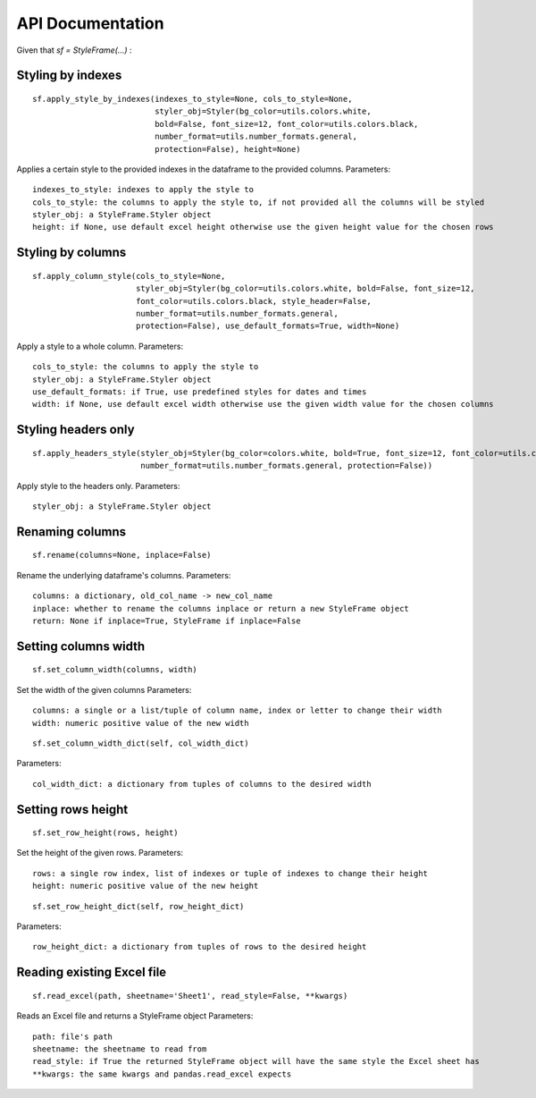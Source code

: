 API Documentation
=================

Given that `sf = StyleFrame(...)` :

Styling by indexes
------------------
::

    sf.apply_style_by_indexes(indexes_to_style=None, cols_to_style=None,
                              styler_obj=Styler(bg_color=utils.colors.white,
                              bold=False, font_size=12, font_color=utils.colors.black,
                              number_format=utils.number_formats.general,
                              protection=False), height=None)

Applies a certain style to the provided indexes in the dataframe to the provided columns.
Parameters:
::

    indexes_to_style: indexes to apply the style to
    cols_to_style: the columns to apply the style to, if not provided all the columns will be styled
    styler_obj: a StyleFrame.Styler object
    height: if None, use default excel height otherwise use the given height value for the chosen rows

Styling by columns
------------------
::

    sf.apply_column_style(cols_to_style=None,
                          styler_obj=Styler(bg_color=utils.colors.white, bold=False, font_size=12,
                          font_color=utils.colors.black, style_header=False,
                          number_format=utils.number_formats.general,
                          protection=False), use_default_formats=True, width=None)

Apply a style to a whole column.
Parameters:
::

    cols_to_style: the columns to apply the style to
    styler_obj: a StyleFrame.Styler object
    use_default_formats: if True, use predefined styles for dates and times
    width: if None, use default excel width otherwise use the given width value for the chosen columns

Styling headers only
--------------------
::

    sf.apply_headers_style(styler_obj=Styler(bg_color=colors.white, bold=True, font_size=12, font_color=utils.colors.black,
                           number_format=utils.number_formats.general, protection=False))

Apply style to the headers only.
Parameters:
::

        styler_obj: a StyleFrame.Styler object

Renaming columns
----------------
::

        sf.rename(columns=None, inplace=False)

Rename the underlying dataframe's columns.
Parameters:
::

        columns: a dictionary, old_col_name -> new_col_name
        inplace: whether to rename the columns inplace or return a new StyleFrame object
        return: None if inplace=True, StyleFrame if inplace=False

Setting columns width
---------------------
::

    sf.set_column_width(columns, width)

Set the width of the given columns
Parameters:
::

        columns: a single or a list/tuple of column name, index or letter to change their width
        width: numeric positive value of the new width

::

    sf.set_column_width_dict(self, col_width_dict)

Parameters:
::

        col_width_dict: a dictionary from tuples of columns to the desired width

Setting rows height
-------------------
::

    sf.set_row_height(rows, height)

Set the height of the given rows.
Parameters:
::

        rows: a single row index, list of indexes or tuple of indexes to change their height
        height: numeric positive value of the new height

::

    sf.set_row_height_dict(self, row_height_dict)

Parameters:
::

    row_height_dict: a dictionary from tuples of rows to the desired height

Reading existing Excel file
---------------------------
::

    sf.read_excel(path, sheetname='Sheet1', read_style=False, **kwargs)

Reads an Excel file and returns a StyleFrame object
Parameters:
::

    path: file's path
    sheetname: the sheetname to read from
    read_style: if True the returned StyleFrame object will have the same style the Excel sheet has
    **kwargs: the same kwargs and pandas.read_excel expects

